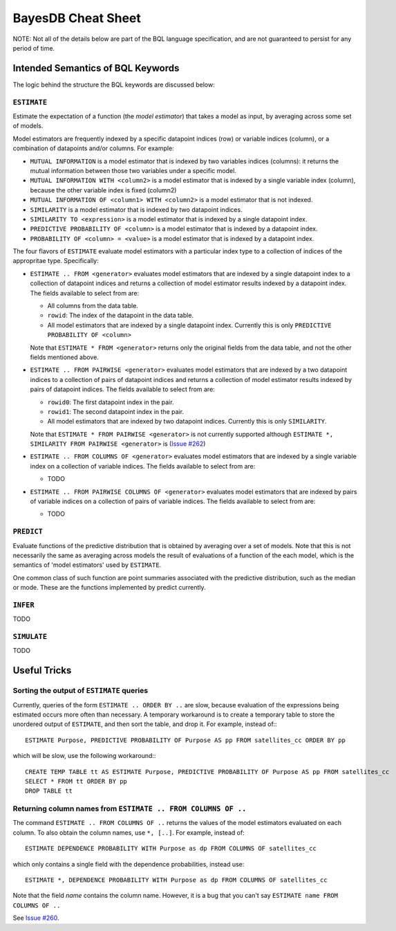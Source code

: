 BayesDB Cheat Sheet
============================

NOTE: Not all of the details below are part of the BQL language specification,
and are not guaranteed to persist for any period of time.

Intended Semantics of BQL Keywords
---------------------------------

The logic behind the structure the BQL keywords are discussed below:

``ESTIMATE``
^^^^^^^^^^^
Estimate the expectation of a function (the `model estimator`) that takes a
model as input, by averaging across some set of models.

Model estimators are frequently indexed by a specific datapoint indices (row)
or variable indices (column), or a combination of datapoints and/or columns.
For example:

-   ``MUTUAL INFORMATION`` is a model estimator that is indexed by two variables
    indices (columns): it returns the mutual information between those two
    variables under a specific model.

-   ``MUTUAL INFORMATION WITH <column2>`` is a model estimator that is indexed by
    a single variable index (column), because the other variable index is fixed
    (column2)

-   ``MUTUAL INFORMATION OF <column1> WITH <column2>`` is a model estimator that
    is not indexed.

-   ``SIMILARITY`` is a model estimator that is indexed by two datapoint indices.

-   ``SIMILARITY TO <expression>`` is a model estimator that is indexed by a
    single datapoint index.

-   ``PREDICTIVE PROBABILITY OF <column>`` is a model estimator that is indexed
    by a datapoint index.

-   ``PROBABILITY OF <column> = <value>`` is a model estimator that is indexed by
    a datapoint index.

The four flavors of ``ESTIMATE`` evaluate model estimators with a particular index
type to a collection of indices of the appropritae type. Specifically:

-   ``ESTIMATE .. FROM <generator>`` evaluates model estimators that are indexed
    by a single datapoint index to a collection of datapoint indices and
    returns a collection of model estimator results indexed by a datapoint
    index. The fields available to select from are:

    -   All columns from the data table.
    -   ``rowid``: The index of the datapoint in the data table.
    -   All model estimators that are indexed by a single datapoint index.
        Currently this is only ``PREDICTIVE PROBABILITY OF <column>``

    Note that ``ESTIMATE * FROM <generator>`` returns only the original fields
    from the data table, and not the other fields mentioned above.

-   ``ESTIMATE .. FROM PAIRWISE <generator>`` evaluates model estimators that are indexed
    by a two datapoint indices to a collection of pairs of datapoint indices and
    returns a collection of model estimator results indexed by pairs of
    datapoint indices. The fields available to select from are:

    -   ``rowid0``: The first datapoint index in the pair.
    -   ``rowid1``: The second datapoint index in the pair.
    -   All model estimators that are indexed by two datapoint indices.
        Currently this is only ``SIMILARITY``.

    Note that ``ESTIMATE * FROM PAIRWISE <generator>`` is not currently
    supported although ``ESTIMATE *, SIMILARITY FROM PAIRWISE <generator>`` is
    (`Issue #262 <https://github.com/probcomp/bayeslite/issues/262>`_)

-   ``ESTIMATE .. FROM COLUMNS OF <generator>`` evaluates model estimators
    that are indexed by a single variable index on a collection of variable
    indices. The fields available to select from are:

    -    TODO

-   ``ESTIMATE .. FROM PAIRWISE COLUMNS OF <generator>`` evaluates model
    estimators that are indexed by pairs of variable indices on a collection of
    pairs of variable indices. The fields available to select from are:

    -   TODO


``PREDICT``
^^^^^^^^^^

Evaluate functions of the predictive distribution that is obtained by averaging
over a set of models. Note that this is not necessarily the same as averaging
across models the result of evaluations of a function of the each model, which
is the semantics of 'model estimators' used by ``ESTIMATE``.

One common class of such function are point summaries associated with the
predictive distribution, such as the median or mode. These are the functions
implemented by predict currently.


``INFER``
^^^^^^^^

TODO


``SIMULATE``
^^^^^^^^^^^^

TODO



Useful Tricks
-------------

Sorting the output of ``ESTIMATE`` queries
^^^^^^^^^^^^^^^^^^^^^^^^^^^^^^^^^^^^^^^^^^

Currently, queries of the form ``ESTIMATE .. ORDER BY ..`` are slow, because
evaluation of the expressions being estimated occurs more often than necessary.
A temporary workaround is to create a temporary table to store the unordered
output of ``ESTIMATE``, and then sort the table, and drop it.  For example,
instead of:::

    ESTIMATE Purpose, PREDICTIVE PROBABILITY OF Purpose AS pp FROM satellites_cc ORDER BY pp

which will be slow, use the following workaround:::

    CREATE TEMP TABLE tt AS ESTIMATE Purpose, PREDICTIVE PROBABILITY OF Purpose AS pp FROM satellites_cc
    SELECT * FROM tt ORDER BY pp
    DROP TABLE tt

Returning column names from ``ESTIMATE .. FROM COLUMNS OF ..``
^^^^^^^^^^^^^^^^^^^^^^^^^^^^^^^^^^^^^^^^^^^^^^^^^^^^^^^^^^^^^^

The command ``ESTIMATE .. FROM COLUMNS OF ..`` returns the values of the model
estimators evaluated on each column. To also obtain the column names, use
``*, [..]``. For example, instead of::

    ESTIMATE DEPENDENCE PROBABILITY WITH Purpose as dp FROM COLUMNS OF satellites_cc

which only contains a single field with the dependence probabilities, instead
use::

    ESTIMATE *, DEPENDENCE PROBABILITY WITH Purpose as dp FROM COLUMNS OF satellites_cc

Note that the field `name` contains the column name. However, it is a bug that
you can't say ``ESTIMATE name FROM COLUMNS OF ..``


See `Issue #260 <https://github.com/probcomp/bayeslite/issues/260>`_.

